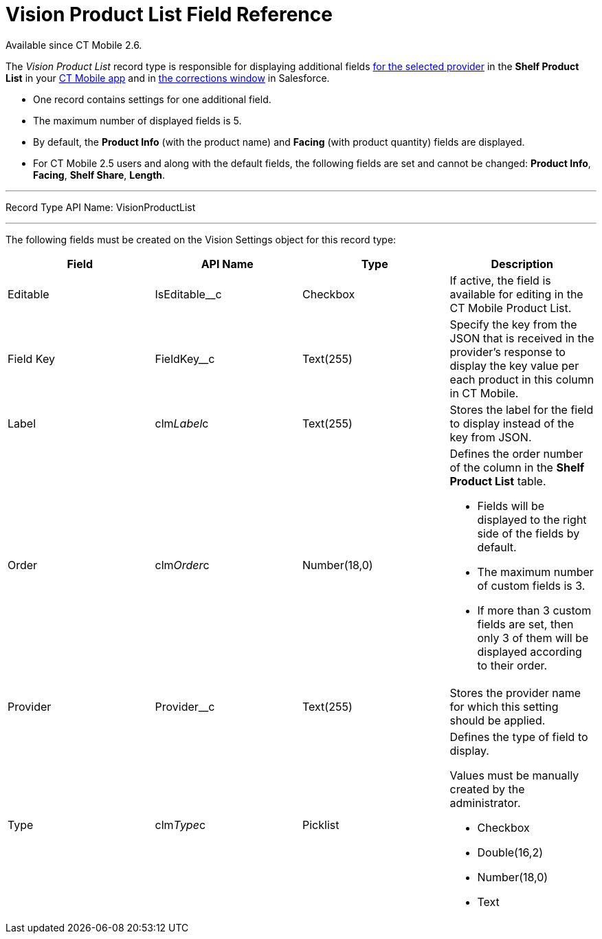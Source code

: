 = Vision Product List Field Reference
Available since CT Mobile 2.6.

The _Vision Product List_ record type is responsible for displaying
additional
fields link:setting-up-integration-with-the-image-recognition-providers.html#h2__445124742[for
the selected provider] in the *Shelf Product List* in
your link:working-with-ct-vision-in-the-ct-mobile-app.html#h3_1017582017[CT
Mobile app] and in
link:corrections-in-shelf-product-list.html#h3_1017582017[the
corrections window] in Salesforce.

* One record contains settings for one additional field.
* The maximum number of displayed fields is 5.
* By default, the *Product Info* (with the product name)
and *Facing* (with product quantity) fields are displayed.
* For CT Mobile 2.5 users and along with the default fields, the
following fields are set and cannot be changed: *Product Info*,
*Facing*, *Shelf Share*, *Length*.

'''''

Record Type API Name: [.apiobject]#VisionProductList#

'''''

The following fields must be created on the [.object]#Vision
Settings# object for this record type: +

[width="100%",cols="25%,25%,25%,25%",]
|===
|*Field* |*API Name* |*Type* |*Description*

|Editable + |[.apiobject]#IsEditable__c# |Checkbox + |If active, the
field is available for editing in the CT Mobile Product List.

|Field Key |[.apiobject]#FieldKey__c# |Text(255) |Specify the key from
the JSON that is received in the provider's response to display the key
value per each product in this column in CT Mobile.

|Label + |clm__Label__c + |Text(255) + |Stores the label for the field
to display instead of the key from JSON. +

|Order + |clm__Order__c + |Number(18,0) + a|
Defines the order number of the column in the *Shelf Product
List* table.

* Fields will be displayed to the right side of the fields by default.
* The maximum number of custom fields is 3.
* If more than 3 custom fields are set, then only 3 of them will be
displayed according to their order.

|Provider |Provider__c |Text(255) |Stores the provider name for which
this setting should be applied.

|Type + |clm__Type__c + |Picklist + a|
Defines the type of field to display. 

Values must be manually created by the administrator.

* Checkbox
* Double(16,2)
* Number(18,0)
* Text

|===

